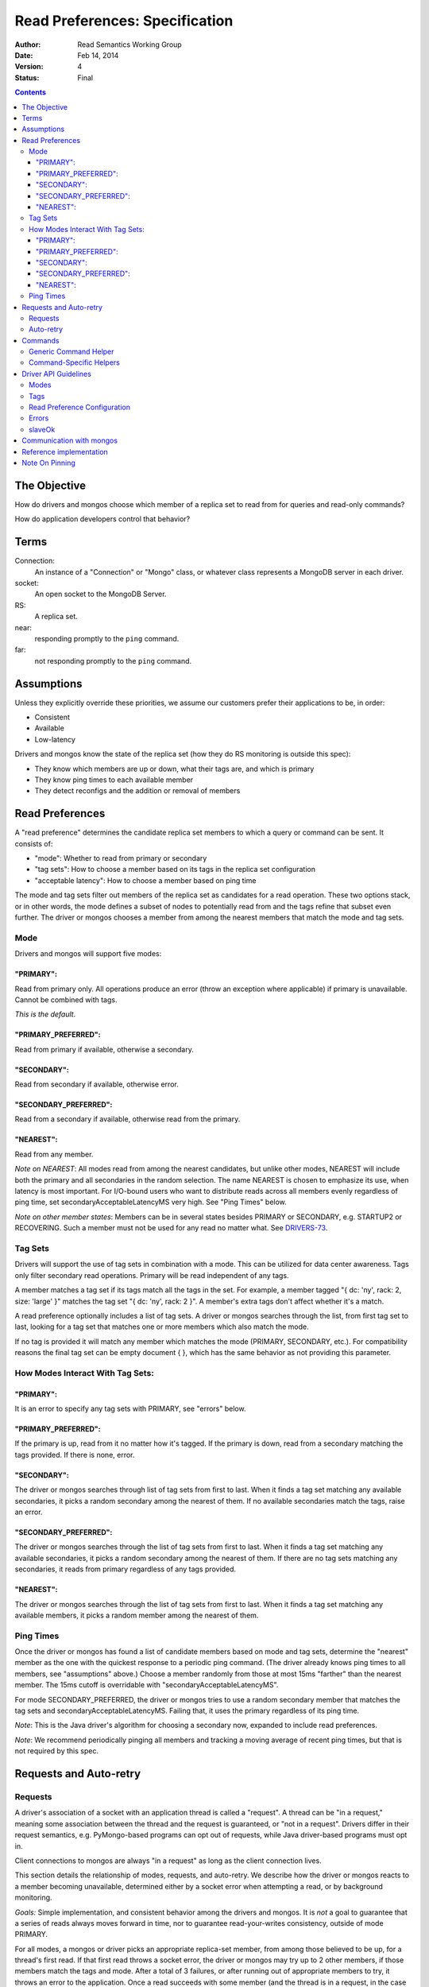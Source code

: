 ===============================
Read Preferences: Specification
===============================

:author: Read Semantics Working Group
:date: Feb 14, 2014
:version: 4
:status: Final

.. contents::

The Objective
-------------

How do drivers and mongos choose which member of a replica set to read from
for queries and read-only commands?

How do application developers control that behavior?

Terms
-----

Connection:
    An instance of a "Connection" or "Mongo" class, or whatever class
    represents a MongoDB server in each driver.

socket:
   An open socket to the MongoDB Server.

RS:
   A replica set.

near:
   responding promptly to the ``ping`` command.

far:
   not responding promptly to the ``ping`` command.

Assumptions
-----------

Unless they explicitly override these priorities, we assume our customers
prefer their applications to be, in order:

* Consistent
* Available
* Low-latency

Drivers and mongos know the state of the replica set (how they do RS monitoring is outside this spec):

* They know which members are up or down, what their tags are, and which is primary
* They know ping times to each available member
* They detect reconfigs and the addition or removal of members

Read Preferences
----------------

A "read preference" determines the candidate replica set members to which a query or command can be sent. It consists of:

* "mode": Whether to read from primary or secondary
* "tag sets": How to choose a member based on its tags in the replica set configuration
* "acceptable latency": How to choose a member based on ping time

The mode and tag sets filter out members of the replica set as candidates for a
read operation. These two options stack, or in other words, the mode defines a
subset of nodes to potentially read from and the tags refine that subset even
further. The driver or mongos chooses a member from among the nearest members
that match the mode and tag sets.

Mode
~~~~

Drivers and mongos will support five modes:

"PRIMARY":
``````````

Read from primary only. All operations produce an error (throw an exception
where applicable) if primary is unavailable. Cannot be combined with tags.

*This is the default.*

"PRIMARY_PREFERRED":
````````````````````

Read from primary if available, otherwise a secondary.


"SECONDARY":
````````````

Read from secondary if available, otherwise error.


"SECONDARY_PREFERRED":
``````````````````````

Read from a secondary if available, otherwise read from the primary.

"NEAREST":
``````````

Read from any member.

*Note on NEAREST*: All modes read from among the nearest candidates, but unlike
other modes, NEAREST will include both the primary and all secondaries in the
random selection. The name NEAREST is chosen to emphasize its use, when
latency is most important. For I/O-bound users who want to distribute reads
across all members evenly regardless of ping time, set
secondaryAcceptableLatencyMS very high. See "Ping Times" below.

*Note on other member states*: Members can be in several states besides PRIMARY
or SECONDARY, e.g. STARTUP2 or RECOVERING. Such a member must not be used for
any read no matter what. See
`DRIVERS-73 <https://jira.mongodb.org/browse/DRIVERS-73>`_.

Tag Sets
~~~~~~~~

Drivers will support the use of tag sets in combination with a mode. This can
be utilized for data center awareness. Tags only filter secondary read
operations. Primary will be read independent of any tags.

A member matches a tag set if its tags match all the tags in the set. For
example, a member tagged "\{ dc: 'ny', rack: 2, size: 'large' \}" matches the
tag set "\{ dc: 'ny', rack: 2 \}". A member's extra tags don't affect whether
it's a match.

A read preference optionally includes a list of tag sets. A driver or mongos
searches through the list, from first tag set to last, looking for a tag set
that matches one or more members which also match the mode.

If no tag is provided it will match any member which matches the mode (PRIMARY,
SECONDARY, etc.). For compatibility reasons the final tag set can be empty
document \{ \}, which has the same behavior as not providing this parameter.

How Modes Interact With Tag Sets:
~~~~~~~~~~~~~~~~~~~~~~~~~~~~~~~~~

"PRIMARY":
``````````

It is an error to specify any tag sets with PRIMARY, see "errors" below.

"PRIMARY_PREFERRED":
````````````````````

If the primary is up, read from it no matter how it's tagged. If the primary is
down, read from a secondary matching the tags provided. If there is none,
error.

"SECONDARY":
````````````

The driver or mongos searches through list of tag sets from first to last. When
it finds a tag set matching any available secondaries, it picks a random
secondary among the nearest of them. If no available secondaries match the
tags, raise an error.

"SECONDARY_PREFERRED":
``````````````````````

The driver or mongos searches through the list of tag sets from first to last.
When it finds a tag set matching any available secondaries, it picks a random
secondary among the nearest of them. If there are no tag sets matching any
secondaries, it reads from primary regardless of any tags provided.

"NEAREST":
``````````

The driver or mongos searches through the list of tag sets from first to last.
When it finds a tag set matching any available members, it picks a random
member among the nearest of them.

Ping Times
~~~~~~~~~~

Once the driver or mongos has found a list of candidate members based on mode
and tag sets, determine the "nearest" member as the one with the quickest
response to a periodic ping command. (The driver already knows ping times to
all members, see "assumptions" above.) Choose a member randomly from those at
most 15ms "farther" than the nearest member. The 15ms cutoff is overridable
with "secondaryAcceptableLatencyMS".

For mode SECONDARY_PREFERRED, the driver or mongos tries to use a random
secondary member that matches the tag sets and secondaryAcceptableLatencyMS.
Failing that, it uses the primary regardless of its ping time.

*Note*: This is the Java driver's algorithm for choosing a secondary now,
expanded to include read preferences.

*Note*: We recommend periodically pinging all members and tracking a moving
average of recent ping times, but that is not required by this spec.

Requests and Auto-retry
-----------------------

Requests
~~~~~~~~

A driver's association of a socket with an application thread is called a
"request". A thread can be "in a request," meaning some association between the
thread and the request is guaranteed, or "not in a request". Drivers differ in
their request semantics, e.g. PyMongo-based programs can opt out of requests,
while Java driver-based programs must opt in.

Client connections to mongos are always "in a request" as long as the client
connection lives.

This section details the relationship of modes, requests, and auto-retry. We
describe how the driver or mongos reacts to a member becoming unavailable,
determined either by a socket error when attempting a read, or by background
monitoring.

*Goals:* Simple implementation, and consistent behavior among the drivers and
mongos. It is *not* a goal to guarantee that a series of reads always moves
forward in time, nor to guarantee read-your-writes consistency, outside of
mode PRIMARY.

For all modes, a mongos or driver picks an appropriate replica-set member, from
among those believed to be up, for a thread's first read. If that first read
throws a socket error, the driver or mongos may try up to 2 other members, if
those members match the tags and mode. After a total of 3 failures, or after
running out of appropriate members to try, it throws an error to the
application. Once a read succeeds with some member (and the thread is in a
request, in the case of the drivers), the thread is *pinned* to that member.

The driver / mongos remembers the read preference (mode, tag sets, and
acceptable latency) that the thread / client used for this first read. As long
as the request lasts and all reads use the same read preference, all reads are
routed to the pinned member. A read that uses a new read preference (different
mode, tags, or acceptable latency) unpins the thread and restarts the
member-selection process from scratch. (See `Note On Pinning`_.) All primary
operations within the request must use the same socket, even if interleaved
with operations on secondaries. (For simplicity, drivers may also use a single
socket on each secondary, but this is not required.)

Not only a change in the read preference can unpin a member: if the client
detects that a member has switched from primary to secondary or vice versa,
such that the member no longer matches a thread's read preference, the member
is unpinned. Changes in tags or ping time do not unpin a member. In short: when
the client refreshes its view of the set, if there's a new primary the client
discards the pinning state for all threads. Otherwise, it does not discard the
pinning state.

Auto-retry
~~~~~~~~~~

After the first successful read in a request, a thread is pinned to a
replica-set member (a secondary or the primary). If that member goes down, the
driver or mongos will try other members according to the original selection
logic (taking mode, tags, and ping times into account). When it finds an up
member, the client is now pinned to the new member. Only if the driver or
mongos runs out of members to try, or has tried *three* members and found them
to be down, does it return an error to the client. The client's next read will
begin the selection logic from scratch with no pinned member.

*Note*: If the member was determined to be down because of a socket error, the
Connection should refresh its view of the replica-set state ASAP.

Commands
--------

Generic Command Helper
~~~~~~~~~~~~~~~~~~~~~~

The driver's generic ``command()`` or ``runCommand()`` API accepts a read
preference, but it only obeys the preference for these commands:

* group
* inline mapreduce
* aggregate without $out specified
* collStats, dbStats
* count, distinct
* geoNear, geoSearch, geoWalk
* text
* parallelCollectionScan

For these exceptional commands, the driver or mongos obeys the read preference
the same as for queries. Otherwise, all commands are run on the primary.

If the driver is directly connected to a member (either the primary or a
secondary) it ignores this list and sends all commands to the member to which
it's connected. (It sets the slaveOkay bit to 1 for any read preference besides
PRIMARY.) Thus we still have a means to run commands like "compact" on
secondaries: via direct connection.

*Note*: In the future we'll need to add a field to commands in ``listCommands``
to distinguish new commands that should obey the read preference. The
``slaveOk`` field alone doesn't cover this: e.g., ``reindex`` has ``slaveOk``
true, but we've decided that ``reindex`` with a read preference of SECONDARY
should *not* reindex a random secondary, it should be run on the primary.

*Note*: mongos doesn't distribute the "text" command to secondaries,
see `SERVER-10947 <https://jira.mongodb.org/browse/SERVER-10947>`_.

Command-Specific Helpers
~~~~~~~~~~~~~~~~~~~~~~~~

The driver will accept no read preference for any command-specific helper the
driver implements, *unless* the command can run on a secondary (e.g.,
``count``).

If the command can run on a secondary, the helper method can accept and obey a
read preference. If no read preference is specified to the helper, then the
collection's, database's, or connection's read preference is used, same as for
queries.

mongos accepts a read preferences for a command same as for queries, and obeys
or ignores the preference the same as drivers.

Driver API Guidelines
---------------------

These are suggestions. As always, driver authors should balance cross-language
standardization with backwards compatibility and the idioms of their language.

Modes
~~~~~

Modes (PRIMARY, SECONDARY, ...) are constants declared in whatever way is
idiomatic for the programming language. The constant values may be ints,
strings, or whatever.

Tags
~~~~

Tags can be configured in the driver in whatever way is natural for the
language. The "Communication with mongos" section below may provide inspiration
for formatting tags.

Read Preference Configuration
~~~~~~~~~~~~~~~~~~~~~~~~~~~~~

Applications may set mode and/or tag sets on a per-operation basis similar to
how ``addSpecial``, ``hint``, or ``batchSize`` are set. E.g., in Python::

    db.collection.find({}).read_preference(ReadPreference.SECONDARY)
    db.collection.find({}).read_preference(ReadPreference.NEAREST, [ {'dc': 'ny'} ])

Mode and tag sets can be set on a ``Connection``, ``Database``, or
``Collection`` object with a method named like setReadPreference or
set_read_preference, etc.

``secondaryAcceptableLatencyMS``, on the other hand, can only be set on the
``Connection`` object.

Errors
~~~~~~

If the driver cannot find an available member that matches the ReadPreference,
the driver should immediately raise an exception without attempting any network
operations or refreshing its view of the replica set. If the driver
distinguishes between configuration and connection errors, this is a connection
error. (Justification: the application may not be misconfigured, the expected
member may just be down.)

Reading from a direct connection to a secondary raises an exception if
preference is ``PRIMARY``. (Same as if slaveOk were false.)

Drivers should return useful error messages, as in the following examples, when
there are no members matching the ReadPreference:

* "PRIMARY cannot be combined with tags"
* "No replica set primary available for query with ReadPreference PRIMARY"
* "No replica set secondary available for query with ReadPreference SECONDARY"
* For NEAREST, PRIMARY_PREFERRED, or SECONDARY_PREFERRED, "No replica set members available for query"
* "No replica set member available for query with ReadPreference " + pref + " and tags " + tags

slaveOk
~~~~~~~

The introduction of ``ReadPreference`` deprecates and totally supersedes
``slaveOk`` as a part of the driver API. ``slaveOk`` is deprecated. Until it's
removed, ``slaveOk=True`` means ``ReadPreference=SECONDARY_PREFERRED``. Passing
a value for both ``slaveOk`` and ``ReadPreference`` is an error: "slaveOk is
deprecated, use ReadPreference."

``slaveOk`` remains as a bit in the wire protocol and drivers will set this bit
to ``1`` for all reads except with ``PRIMARY``.

*Note*: Drivers must set the slaveOk bit to 1 with mode PRIMARY_PREFERRED. This
means that a new driver connected to an old mongos will send it a
$readPreference that the mongos will ignore, and reads will be sent to
secondaries. We should tell customers to upgrade mongos along with their
drivers to use read preferences.

Communication with mongos
-------------------------

mongos must support read preferences for queries and commands the same as
drivers. Drivers connected to a mongos send the read preference to mongos
formatted like::

    {
        ... usual fields ...,
        $readPreference: {
            mode: 'secondary',
            tags: [ { 'dc': 'ny' } ]
        }
    }

"Usual fields" includes $query
for a query, ``count:"collection"`` for a count command, etc.

mongos validates the ``$readPreference`` document:

* mode: the mode field must be present exactly once and have a lowercase string
  value, a valid mode in camel case ("primary", "secondary",
  "primaryPreferred", etc.)
* tags: the tags field must be absent, or be present exactly once and have an
  array value containing at least one subdocument. It must contain only
  documents, no other type. The field must be absent or contain only \{ \} if
  mode is "primary".

A misformatted ``$readPreference`` causes an error.

Interaction of read preferences and the slaveOk wire-protocol bit:

* If slaveOk is set, and no read preference is passed, mongos uses SECONDARY_PREFERRED
* If slaveOk is set, and a read preference is passed, mongos obeys the read preference
* If slaveOk is not set, and a read preference is passed, mongos obeys the read preference
* If slaveOk is not set and no read preference is passed, mongos uses PRIMARY

mongos reports itself using ``"msg": "isdbgrid"`` in its response to
``isMaster``. Drivers should *not* send $readPreference unless connected to
mongos.

Note: Drivers must not send $readPreference to mongos for mode PRIMARY (simply
don't set the slaveOk bit), or for mode SECONDARY_PREFERRED without tags
(simply set the slaveOk bit). That way these two read preferences\-\-PRIMARY,
and SECONDARY_PREFERRED without tags\-\-are backwards compatible with all
versions of mongos.

Reference implementation
------------------------

Based on mongos and the basis of PyMongo's implementation:

https://github.com/10gen/read-prefs-reference

Note On Pinning
---------------

An earlier version of this spec, which was implemented in the versions of the
drivers and mongos released concomitantly with MongoDB 2.2, stated that a
thread / client should remain pinned to an RS member as long as that member
matched the current mode, tags, and acceptable latency. This minimized
time-travel, but had the following surprising consequence:

1. Thread / client reads with mode SECONDARY or SECONDARY_PREFERRED, gets
   pinned to a secondary
2. Thread / client reads with mode PRIMARY_PREFERRED, driver / mongos sees that
   the pinned member (a secondary) matches the mode (which *allows* for a
   secondary) and reads from secondary, even though the primary is available and
   preferable

The old spec also had the swapped problem, reading from the primary with
SECONDARY_PREFERRED, except for mongos which was changed at the last minute
before release with `SERVER-6565 "Do not use primary if secondaries are
available for slaveOk" <https://jira.mongodb.org/browse/SERVER-6565>`_.

This left application developers with two problems:

1. PRIMARY_PREFERRED and SECONDARY_PREFERRED acted surprisingly and
   unpredictably within requests
2. There was no way to specify a common need: read from a secondary if possible
   with SECONDARY_PREFERRED, then from primary if possible with PRIMARY_PREFERRED,
   all within a request. Instead an application developer would have to do the
   second read with PRIMARY, which would unpin the thread but risk unavailability
   if only secondaries were up.
